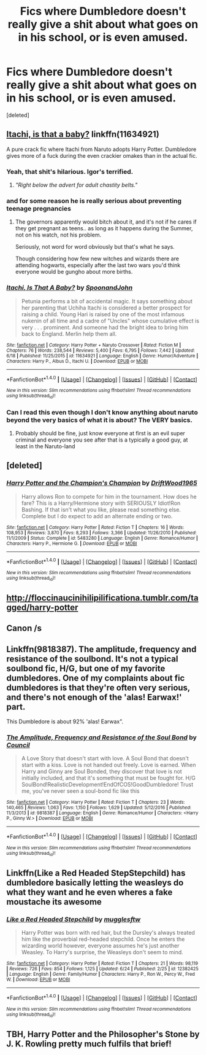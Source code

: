 #+TITLE: Fics where Dumbledore doesn't really give a shit about what goes on in his school, or is even amused.

* Fics where Dumbledore doesn't really give a shit about what goes on in his school, or is even amused.
:PROPERTIES:
:Score: 19
:DateUnix: 1498960597.0
:DateShort: 2017-Jul-02
:END:
[deleted]


** [[https://www.fanfiction.net/s/11634921/1/Itachi-Is-That-A-Baby][Itachi, is that a baby?]] linkffn(11634921)

A pure crack fic where Itachi from Naruto adopts Harry Potter. Dumbledore gives more of a fuck during the even crackier omakes than in the actual fic.
:PROPERTIES:
:Author: Haziku
:Score: 24
:DateUnix: 1498960819.0
:DateShort: 2017-Jul-02
:END:

*** Yeah, that shit's hilarious. Igor's terrified.
:PROPERTIES:
:Author: richardwhereat
:Score: 9
:DateUnix: 1498978408.0
:DateShort: 2017-Jul-02
:END:

**** /"Right below the advert for adult chastity belts."/
:PROPERTIES:
:Author: aLionsRoar
:Score: 2
:DateUnix: 1499004929.0
:DateShort: 2017-Jul-02
:END:


*** and for some reason he is really serious about preventing teenage pregnancies
:PROPERTIES:
:Score: 7
:DateUnix: 1499012127.0
:DateShort: 2017-Jul-02
:END:

**** The governors apparently would bitch about it, and it's not if he cares if they get pregnant as teens.. as long as it happens during the Summer, not on his watch, not his problem.

Seriously, not word for word obviously but that's what he says.

Though considering how few new witches and wizards there are attending hogwarts, especially after the last two wars you'd think everyone would be gungho about more births.
:PROPERTIES:
:Author: Haziku
:Score: 3
:DateUnix: 1499012258.0
:DateShort: 2017-Jul-02
:END:


*** [[http://www.fanfiction.net/s/11634921/1/][*/Itachi, Is That A Baby?/*]] by [[https://www.fanfiction.net/u/7288663/SpoonandJohn][/SpoonandJohn/]]

#+begin_quote
  Petunia performs a bit of accidental magic. It says something about her parenting that Uchiha Itachi is considered a better prospect for raising a child. Young Hari is raised by one of the most infamous nukenin of all time and a cadre of "Uncles" whose cumulative effect is very . . . prominent. And someone had the bright idea to bring him back to England. Merlin help them all.
#+end_quote

^{/Site/: [[http://www.fanfiction.net/][fanfiction.net]] *|* /Category/: Harry Potter + Naruto Crossover *|* /Rated/: Fiction M *|* /Chapters/: 76 *|* /Words/: 238,544 *|* /Reviews/: 5,400 *|* /Favs/: 6,795 *|* /Follows/: 7,442 *|* /Updated/: 6/18 *|* /Published/: 11/25/2015 *|* /id/: 11634921 *|* /Language/: English *|* /Genre/: Humor/Adventure *|* /Characters/: Harry P., Albus D., Itachi U. *|* /Download/: [[http://www.ff2ebook.com/old/ffn-bot/index.php?id=11634921&source=ff&filetype=epub][EPUB]] or [[http://www.ff2ebook.com/old/ffn-bot/index.php?id=11634921&source=ff&filetype=mobi][MOBI]]}

--------------

*FanfictionBot*^{1.4.0} *|* [[[https://github.com/tusing/reddit-ffn-bot/wiki/Usage][Usage]]] | [[[https://github.com/tusing/reddit-ffn-bot/wiki/Changelog][Changelog]]] | [[[https://github.com/tusing/reddit-ffn-bot/issues/][Issues]]] | [[[https://github.com/tusing/reddit-ffn-bot/][GitHub]]] | [[[https://www.reddit.com/message/compose?to=tusing][Contact]]]

^{/New in this version: Slim recommendations using/ ffnbot!slim! /Thread recommendations using/ linksub(thread_id)!}
:PROPERTIES:
:Author: FanfictionBot
:Score: 3
:DateUnix: 1498960838.0
:DateShort: 2017-Jul-02
:END:


*** Can I read this even though I don't know anything about naruto beyond the very basics of what it is about? The VERY basics.
:PROPERTIES:
:Author: TLLTed
:Score: 2
:DateUnix: 1499203739.0
:DateShort: 2017-Jul-05
:END:

**** Probably should be fine, just know everyone at first is an evil super criminal and everyone you see after that is a typically a good guy, at least in the Naruto-land
:PROPERTIES:
:Author: Haziku
:Score: 1
:DateUnix: 1499240843.0
:DateShort: 2017-Jul-05
:END:


** [deleted]
:PROPERTIES:
:Score: 18
:DateUnix: 1498995300.0
:DateShort: 2017-Jul-02
:END:

*** [[http://www.fanfiction.net/s/5483280/1/][*/Harry Potter and the Champion's Champion/*]] by [[https://www.fanfiction.net/u/2036266/DriftWood1965][/DriftWood1965/]]

#+begin_quote
  Harry allows Ron to compete for him in the tournament. How does he fare? This is a Harry/Hermione story with SERIOUSLY Idiot!Ron Bashing. If that isn't what you like, please read something else. Complete but I do expect to add an alternate ending or two.
#+end_quote

^{/Site/: [[http://www.fanfiction.net/][fanfiction.net]] *|* /Category/: Harry Potter *|* /Rated/: Fiction T *|* /Chapters/: 16 *|* /Words/: 108,953 *|* /Reviews/: 3,870 *|* /Favs/: 8,293 *|* /Follows/: 3,366 *|* /Updated/: 11/26/2010 *|* /Published/: 11/1/2009 *|* /Status/: Complete *|* /id/: 5483280 *|* /Language/: English *|* /Genre/: Romance/Humor *|* /Characters/: Harry P., Hermione G. *|* /Download/: [[http://www.ff2ebook.com/old/ffn-bot/index.php?id=5483280&source=ff&filetype=epub][EPUB]] or [[http://www.ff2ebook.com/old/ffn-bot/index.php?id=5483280&source=ff&filetype=mobi][MOBI]]}

--------------

*FanfictionBot*^{1.4.0} *|* [[[https://github.com/tusing/reddit-ffn-bot/wiki/Usage][Usage]]] | [[[https://github.com/tusing/reddit-ffn-bot/wiki/Changelog][Changelog]]] | [[[https://github.com/tusing/reddit-ffn-bot/issues/][Issues]]] | [[[https://github.com/tusing/reddit-ffn-bot/][GitHub]]] | [[[https://www.reddit.com/message/compose?to=tusing][Contact]]]

^{/New in this version: Slim recommendations using/ ffnbot!slim! /Thread recommendations using/ linksub(thread_id)!}
:PROPERTIES:
:Author: FanfictionBot
:Score: 2
:DateUnix: 1498995320.0
:DateShort: 2017-Jul-02
:END:


** [[http://floccinaucinihilipilificationa.tumblr.com/tagged/harry-potter]]
:PROPERTIES:
:Author: wordhammer
:Score: 7
:DateUnix: 1499013663.0
:DateShort: 2017-Jul-02
:END:


** Canon /s
:PROPERTIES:
:Author: DrTacoLord
:Score: 18
:DateUnix: 1498963152.0
:DateShort: 2017-Jul-02
:END:


** Linkffn(9818387). The amplitude, frequency and resistance of the soulbond. It's not a typical soulbond fic, H/G, but one of my favorite dumbledores. One of my complaints about fic dumbledores is that they're often very serious, and there's not enough of the 'alas! Earwax!' part.

This Dumbledore is about 92% 'alas! Earwax".
:PROPERTIES:
:Author: Seeker0fTruth
:Score: 5
:DateUnix: 1498998289.0
:DateShort: 2017-Jul-02
:END:

*** [[http://www.fanfiction.net/s/9818387/1/][*/The Amplitude, Frequency and Resistance of the Soul Bond/*]] by [[https://www.fanfiction.net/u/4303858/Council][/Council/]]

#+begin_quote
  A Love Story that doesn't start with love. A Soul Bond that doesn't start with a kiss. Love is not handed out freely. Love is earned. When Harry and Ginny are Soul Bonded, they discover that love is not initially included, and that it's something that must be fought for. H/G SoulBond!RealisticDevelopment!EndOfCOS!GoodDumbledore! Trust me, you've never seen a soul-bond fic like this
#+end_quote

^{/Site/: [[http://www.fanfiction.net/][fanfiction.net]] *|* /Category/: Harry Potter *|* /Rated/: Fiction T *|* /Chapters/: 23 *|* /Words/: 140,465 *|* /Reviews/: 1,063 *|* /Favs/: 1,150 *|* /Follows/: 1,629 *|* /Updated/: 5/12/2016 *|* /Published/: 11/3/2013 *|* /id/: 9818387 *|* /Language/: English *|* /Genre/: Romance/Humor *|* /Characters/: <Harry P., Ginny W.> *|* /Download/: [[http://www.ff2ebook.com/old/ffn-bot/index.php?id=9818387&source=ff&filetype=epub][EPUB]] or [[http://www.ff2ebook.com/old/ffn-bot/index.php?id=9818387&source=ff&filetype=mobi][MOBI]]}

--------------

*FanfictionBot*^{1.4.0} *|* [[[https://github.com/tusing/reddit-ffn-bot/wiki/Usage][Usage]]] | [[[https://github.com/tusing/reddit-ffn-bot/wiki/Changelog][Changelog]]] | [[[https://github.com/tusing/reddit-ffn-bot/issues/][Issues]]] | [[[https://github.com/tusing/reddit-ffn-bot/][GitHub]]] | [[[https://www.reddit.com/message/compose?to=tusing][Contact]]]

^{/New in this version: Slim recommendations using/ ffnbot!slim! /Thread recommendations using/ linksub(thread_id)!}
:PROPERTIES:
:Author: FanfictionBot
:Score: 1
:DateUnix: 1498998303.0
:DateShort: 2017-Jul-02
:END:


** Linkffn(Like a Red Headed StepStepchild) has dumbledore basically letting the weasleys do what they want and he even wheres a fake moustache its awesome
:PROPERTIES:
:Author: flingerdinger
:Score: 2
:DateUnix: 1499013692.0
:DateShort: 2017-Jul-02
:END:

*** [[http://www.fanfiction.net/s/12382425/1/][*/Like a Red Headed Stepchild/*]] by [[https://www.fanfiction.net/u/4497458/mugglesftw][/mugglesftw/]]

#+begin_quote
  Harry Potter was born with red hair, but the Dursley's always treated him like the proverbial red-headed stepchild. Once he enters the wizarding world however, everyone assumes he's just another Weasley. To Harry's surprise, the Weasleys don't seem to mind.
#+end_quote

^{/Site/: [[http://www.fanfiction.net/][fanfiction.net]] *|* /Category/: Harry Potter *|* /Rated/: Fiction T *|* /Chapters/: 21 *|* /Words/: 98,119 *|* /Reviews/: 726 *|* /Favs/: 854 *|* /Follows/: 1,125 *|* /Updated/: 6/24 *|* /Published/: 2/25 *|* /id/: 12382425 *|* /Language/: English *|* /Genre/: Family/Humor *|* /Characters/: Harry P., Ron W., Percy W., Fred W. *|* /Download/: [[http://www.ff2ebook.com/old/ffn-bot/index.php?id=12382425&source=ff&filetype=epub][EPUB]] or [[http://www.ff2ebook.com/old/ffn-bot/index.php?id=12382425&source=ff&filetype=mobi][MOBI]]}

--------------

*FanfictionBot*^{1.4.0} *|* [[[https://github.com/tusing/reddit-ffn-bot/wiki/Usage][Usage]]] | [[[https://github.com/tusing/reddit-ffn-bot/wiki/Changelog][Changelog]]] | [[[https://github.com/tusing/reddit-ffn-bot/issues/][Issues]]] | [[[https://github.com/tusing/reddit-ffn-bot/][GitHub]]] | [[[https://www.reddit.com/message/compose?to=tusing][Contact]]]

^{/New in this version: Slim recommendations using/ ffnbot!slim! /Thread recommendations using/ linksub(thread_id)!}
:PROPERTIES:
:Author: FanfictionBot
:Score: 1
:DateUnix: 1499013710.0
:DateShort: 2017-Jul-02
:END:


** TBH, Harry Potter and the Philosopher's Stone by J. K. Rowling pretty much fulfils that brief!
:PROPERTIES:
:Author: rpeh
:Score: 2
:DateUnix: 1499081097.0
:DateShort: 2017-Jul-03
:END:
